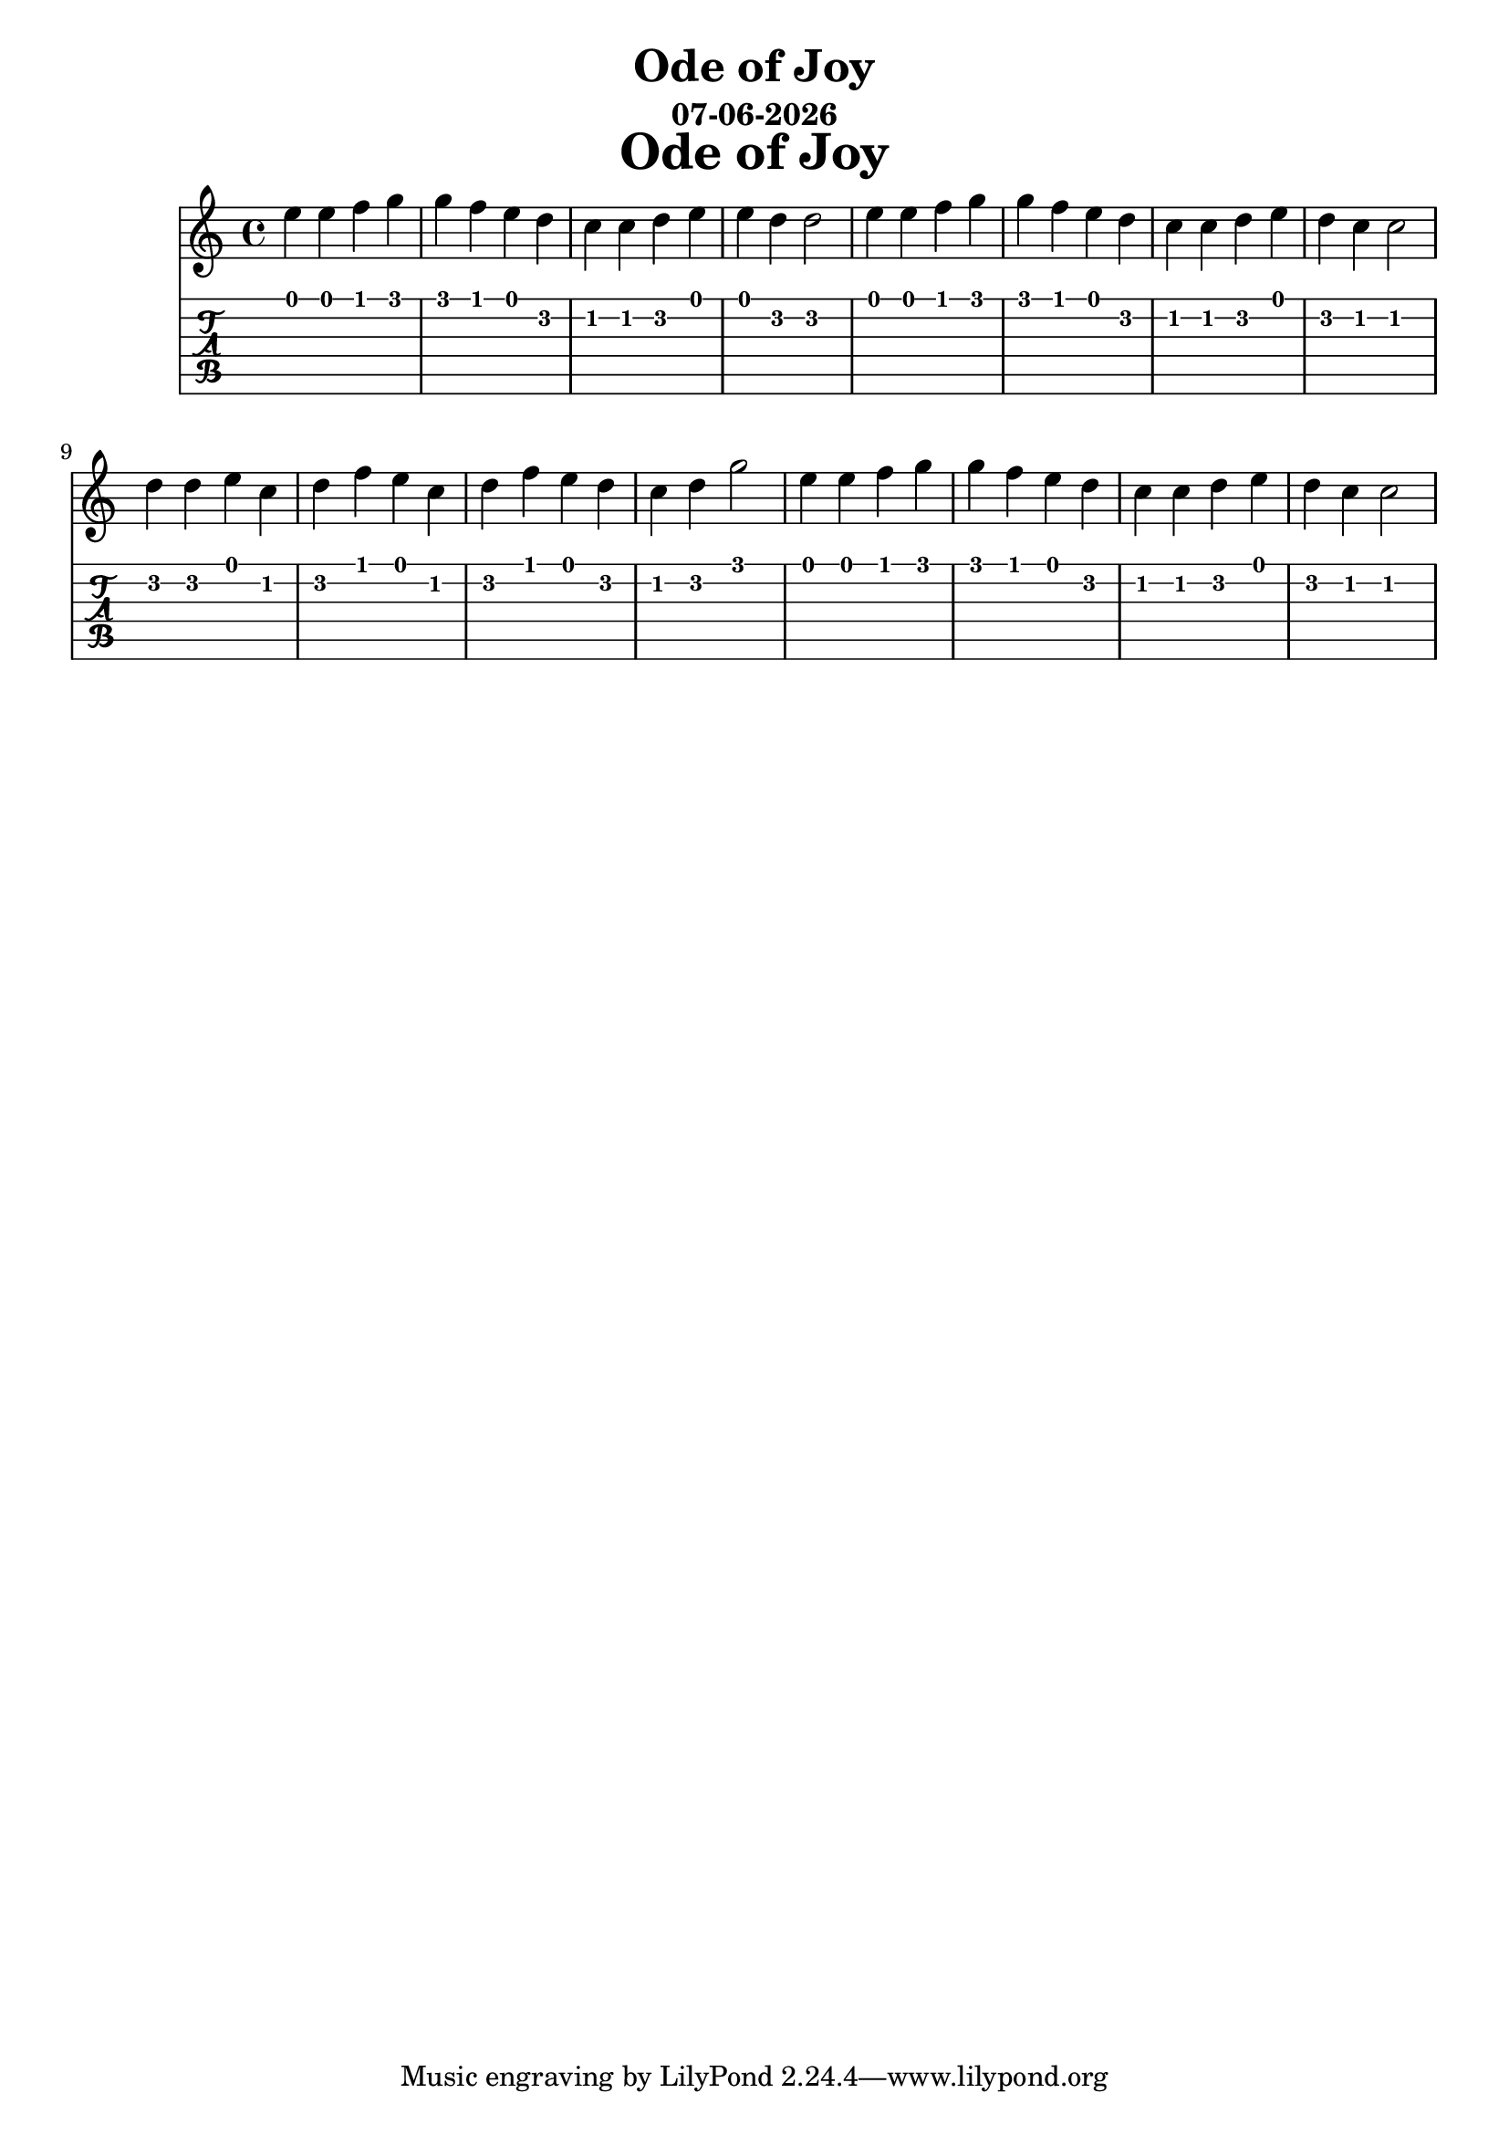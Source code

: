 \version "2.18.2"

date = #(strftime "%d-%m-%Y" (localtime (current-time)))

\header {
title = "Ode of Joy"
subtitle = \date
}

\markup {
\fill-line {
\hspace #1
\column \bold \fontsize #5 {
\line { Ode of Joy }
}
\hspace #1
}
}


ode = {
  e4 e f g g f e d c c d e e d d2
  e4 e f g g f e d c c d e d c c2
  d4 d e c d f e c d f e d c d g2
  e4 e f g g f e d c c d e d c c2
}

\score {
  <<
    \new Staff { \relative c'' \ode }
    \new TabStaff { \relative c' \ode }
  >>
}
